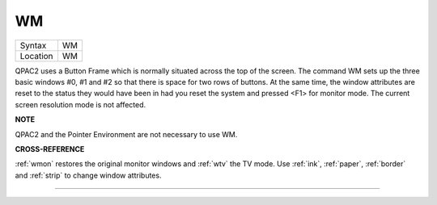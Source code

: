 ..  _wm:

WM
==

+----------+-------------------------------------------------------------------+
| Syntax   |  WM                                                               |
+----------+-------------------------------------------------------------------+
| Location |  WM                                                               |
+----------+-------------------------------------------------------------------+

QPAC2 uses a Button Frame which is normally situated across the top of
the screen. The command WM sets up the three basic windows #0, #1 and #2
so that there is space for two rows of buttons. At the same time, the
window attributes are reset to the status they would have been in had
you reset the system and pressed <F1> for monitor mode. The current
screen resolution mode is not affected.

**NOTE**

QPAC2 and the Pointer Environment are not necessary to use WM.

**CROSS-REFERENCE**

:ref:`wmon` restores the original monitor windows and
:ref:`wtv` the TV mode. Use
:ref:`ink`, :ref:`paper`,
:ref:`border` and :ref:`strip`
to change window attributes.

--------------


